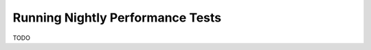 =================================
Running Nightly Performance Tests
=================================

TODO

